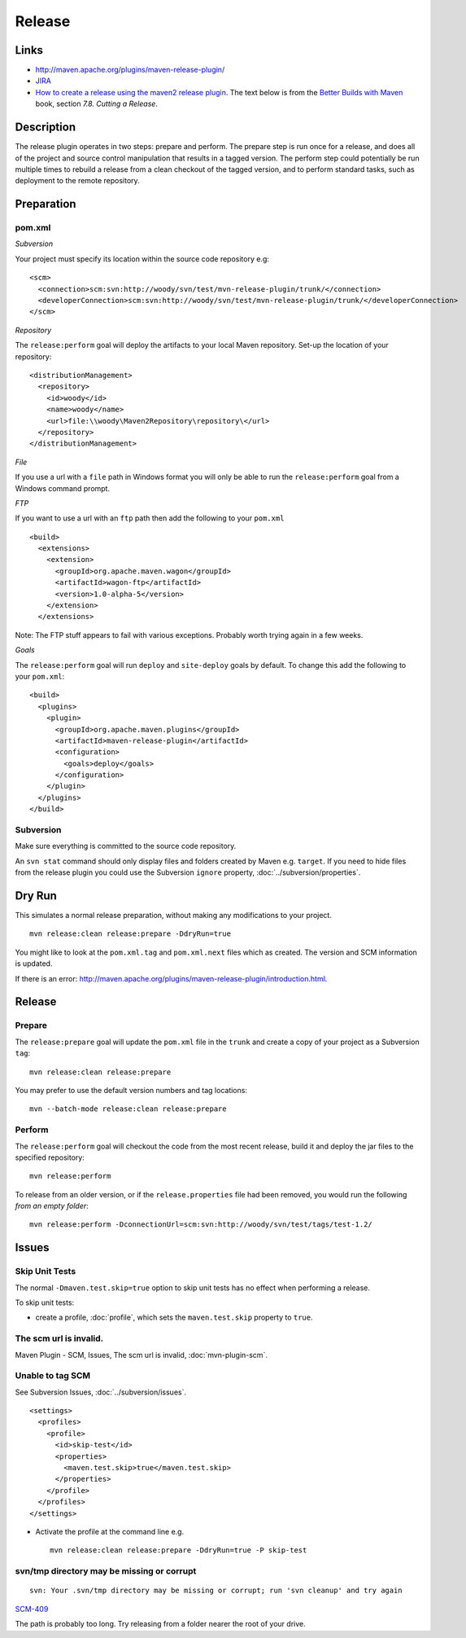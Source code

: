 Release
*******

Links
=====

- http://maven.apache.org/plugins/maven-release-plugin/
- JIRA_
- `How to create a release using the maven2 release plugin`_.
  The text below is from the `Better Builds with Maven`_ book, section *7.8.
  Cutting a Release*.

Description
===========

The release plugin operates in two steps: prepare and perform. The prepare step
is run once for a release, and does all of the project and source control
manipulation that results in a tagged version.  The perform step could
potentially be run multiple times to rebuild a release from a clean checkout of
the tagged version, and to perform standard tasks, such as deployment to the
remote repository.

Preparation
===========

pom.xml
-------

*Subversion*

Your project must specify its location within the source code repository e.g:

::

  <scm>
    <connection>scm:svn:http://woody/svn/test/mvn-release-plugin/trunk/</connection>
    <developerConnection>scm:svn:http://woody/svn/test/mvn-release-plugin/trunk/</developerConnection>
  </scm>

*Repository*

The ``release:perform`` goal will deploy the artifacts to your local Maven
repository.  Set-up the location of your repository:

::

  <distributionManagement>
    <repository>
      <id>woody</id>
      <name>woody</name>
      <url>file:\\woody\Maven2Repository\repository\</url>
    </repository>
  </distributionManagement>

*File*

If you use a url with a ``file`` path in Windows format you will only be able
to run the ``release:perform`` goal from a Windows command prompt.

*FTP*

If you want to use a url with an ``ftp`` path then add the following to your
``pom.xml``

::

  <build>
    <extensions>
      <extension>
        <groupId>org.apache.maven.wagon</groupId>
        <artifactId>wagon-ftp</artifactId>
        <version>1.0-alpha-5</version>
      </extension>
    </extensions>

Note: The FTP stuff appears to fail with various exceptions.  Probably worth
trying again in a few weeks.

*Goals*

The ``release:perform`` goal will run ``deploy`` and ``site-deploy`` goals by
default.  To change this add the following to your ``pom.xml``:

::

  <build>
    <plugins>
      <plugin>
        <groupId>org.apache.maven.plugins</groupId>
        <artifactId>maven-release-plugin</artifactId>
        <configuration>
          <goals>deploy</goals>
        </configuration>
      </plugin>
    </plugins>
  </build>

Subversion
----------

Make sure everything is committed to the source code repository.

An ``svn stat`` command should only display files and folders created by Maven
e.g. ``target``.  If you need to hide files from the release plugin you could
use the Subversion ``ignore`` property, :doc:`../subversion/properties`.

Dry Run
=======

This simulates a normal release preparation, without making any modifications
to your project.

::

  mvn release:clean release:prepare -DdryRun=true

You might like to look at the ``pom.xml.tag`` and ``pom.xml.next`` files which
as created. The version and SCM information is updated.

If there is an error:
http://maven.apache.org/plugins/maven-release-plugin/introduction.html.

Release
=======

Prepare
-------

The ``release:prepare`` goal will update the ``pom.xml`` file in the ``trunk``
and create a copy of your project as a Subversion ``tag``:

::

  mvn release:clean release:prepare

You may prefer to use the default version numbers and tag locations:

::

  mvn --batch-mode release:clean release:prepare

Perform
-------

The ``release:perform`` goal will checkout the code from the most recent
release, build it and deploy the jar files to the specified repository:

::

  mvn release:perform

To release from an older version, or if the ``release.properties`` file had
been removed, you would run the following *from an empty folder*:

::

  mvn release:perform -DconnectionUrl=scm:svn:http://woody/svn/test/tags/test-1.2/

Issues
======

Skip Unit Tests
---------------

The normal ``-Dmaven.test.skip=true`` option to skip unit tests has no effect
when performing a release.

To skip unit tests:

- create a profile, :doc:`profile`, which sets the ``maven.test.skip`` property
  to ``true``.

The scm url is invalid.
-----------------------

Maven Plugin - SCM, Issues, The scm url is invalid, :doc:`mvn-plugin-scm`.

Unable to tag SCM
-----------------

See Subversion Issues, :doc:`../subversion/issues`.

::

  <settings>
    <profiles>
      <profile>
        <id>skip-test</id>
        <properties>
          <maven.test.skip>true</maven.test.skip>
        </properties>
      </profile>
    </profiles>
  </settings>

- Activate the profile at the command line e.g.

  ::

    mvn release:clean release:prepare -DdryRun=true -P skip-test

svn/tmp directory may be missing or corrupt
-------------------------------------------

::

  svn: Your .svn/tmp directory may be missing or corrupt; run 'svn cleanup' and try again

SCM-409_

The path is probably too long.  Try releasing from a folder nearer the root of
your drive.



.. _JIRA: http://jira.codehaus.org/browse/MRELEASE
.. _`How to create a release using the maven2 release plugin`: http://jlorenzen.blogspot.com/2007/09/how-to-create-release-using-maven2.html
.. _`Better Builds with Maven`: http://www.mergere.com/m2book_download.jsp
.. _SCM-409: http://jira.codehaus.org/browse/SCM-409

